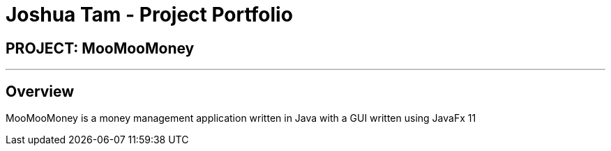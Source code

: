 = Joshua Tam - Project Portfolio
:site-section: AboutUs
:imagesDir: ../images
:stylesDir: ../stylesheets

== PROJECT: MooMooMoney

---

== Overview

MooMooMoney is a money management application written in Java with a GUI written using JavaFx 11